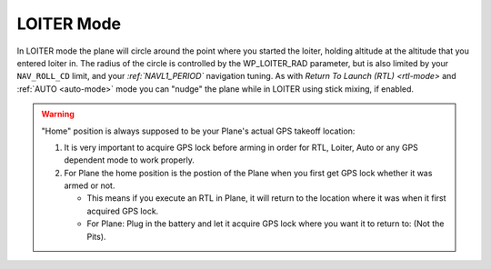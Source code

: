 .. _loiter-mode:

===========
LOITER Mode
===========

In LOITER mode the plane will circle around the point where you started
the loiter, holding altitude at the altitude that you entered loiter in.
The radius of the circle is controlled by the WP_LOITER_RAD parameter,
but is also limited by your ``NAV_ROLL_CD`` limit, and your
`:ref:`NAVL1_PERIOD`` navigation tuning. As with `Return To Launch (RTL) <rtl-mode>` and :ref:`AUTO <auto-mode>`
mode you can "nudge" the plane while in LOITER using stick mixing, if
enabled.

.. warning::

   "Home" position is always supposed to be your Plane's actual
   GPS takeoff location:

   #. It is very important to acquire GPS lock before arming in order for
      RTL, Loiter, Auto or any GPS dependent mode to work properly.
   #. For Plane the home position is the postion of the Plane when you
      first get GPS lock whether it was armed or not.

      -  This means if you execute an RTL in Plane, it will return to the
         location where it was when it first acquired GPS lock.
      -  For Plane: Plug in the battery and let it acquire GPS lock where
         you want it to return to: (Not the Pits).
